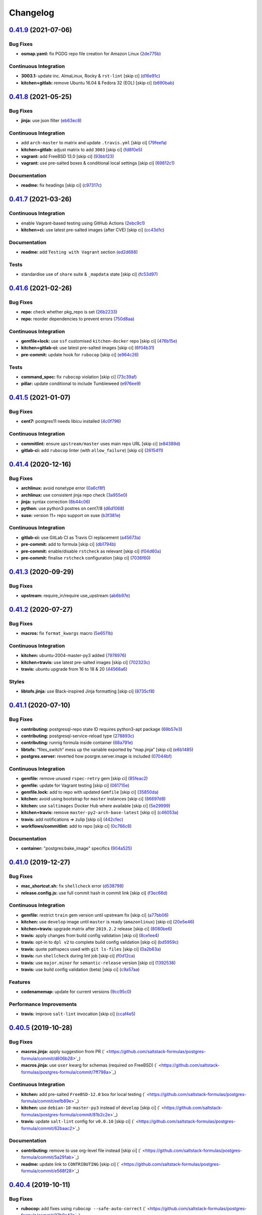 
Changelog
=========

`0.41.9 <https://github.com/saltstack-formulas/postgres-formula/compare/v0.41.8...v0.41.9>`_ (2021-07-06)
-------------------------------------------------------------------------------------------------------------

Bug Fixes
^^^^^^^^^


* **osmap.yaml:** fix PGDG repo file creation for Amazon Linux (\ `2de775b <https://github.com/saltstack-formulas/postgres-formula/commit/2de775be1e3e77b2bd71cb0a0a6fa587498c10e7>`_\ )

Continuous Integration
^^^^^^^^^^^^^^^^^^^^^^


* **3003.1:** update inc. AlmaLinux, Rocky & ``rst-lint`` [skip ci] (\ `d16e91c <https://github.com/saltstack-formulas/postgres-formula/commit/d16e91ceb03411f58c98cbb919f65b3f3eb4abbb>`_\ )
* **kitchen+gitlab:** remove Ubuntu 16.04 & Fedora 32 (EOL) [skip ci] (\ `b690bab <https://github.com/saltstack-formulas/postgres-formula/commit/b690bab978901f9bea7c9b043ebce5a8f520f4b9>`_\ )

`0.41.8 <https://github.com/saltstack-formulas/postgres-formula/compare/v0.41.7...v0.41.8>`_ (2021-05-25)
-------------------------------------------------------------------------------------------------------------

Bug Fixes
^^^^^^^^^


* **jinja:** use json filter (\ `eb63ec8 <https://github.com/saltstack-formulas/postgres-formula/commit/eb63ec85e0f2d15f929ffbf1d483211b7bf4e595>`_\ )

Continuous Integration
^^^^^^^^^^^^^^^^^^^^^^


* add ``arch-master`` to matrix and update ``.travis.yml`` [skip ci] (\ `79feefa <https://github.com/saltstack-formulas/postgres-formula/commit/79feefa7519a5674496b8abfdc68e7baad75f950>`_\ )
* **kitchen+gitlab:** adjust matrix to add ``3003`` [skip ci] (\ `fd8f0e5 <https://github.com/saltstack-formulas/postgres-formula/commit/fd8f0e5db5c67f21c16910ab3ed696d59a7eeee2>`_\ )
* **vagrant:** add FreeBSD 13.0 [skip ci] (\ `93bb123 <https://github.com/saltstack-formulas/postgres-formula/commit/93bb123ea1a8e5037c8898777ba90338979e802f>`_\ )
* **vagrant:** use pre-salted boxes & conditional local settings [skip ci] (\ `69812c1 <https://github.com/saltstack-formulas/postgres-formula/commit/69812c1f62b90ba9094c873930ac334edac9a0aa>`_\ )

Documentation
^^^^^^^^^^^^^


* **readme:** fix headings [skip ci] (\ `c97317c <https://github.com/saltstack-formulas/postgres-formula/commit/c97317c39fe46375a78b478c08210d25461548ff>`_\ )

`0.41.7 <https://github.com/saltstack-formulas/postgres-formula/compare/v0.41.6...v0.41.7>`_ (2021-03-26)
-------------------------------------------------------------------------------------------------------------

Continuous Integration
^^^^^^^^^^^^^^^^^^^^^^


* enable Vagrant-based testing using GitHub Actions (\ `2ebc9c1 <https://github.com/saltstack-formulas/postgres-formula/commit/2ebc9c11da512c8bc2089e8ecb28f5d3e13261f1>`_\ )
* **kitchen+ci:** use latest pre-salted images (after CVE) [skip ci] (\ `cc43d1c <https://github.com/saltstack-formulas/postgres-formula/commit/cc43d1c90db36c232012bc80b66baa248ece3c42>`_\ )

Documentation
^^^^^^^^^^^^^


* **readme:** add ``Testing with Vagrant`` section (\ `ed2d688 <https://github.com/saltstack-formulas/postgres-formula/commit/ed2d6884b10725fad55b83de4972e59710f1970f>`_\ )

Tests
^^^^^


* standardise use of ``share`` suite & ``_mapdata`` state [skip ci] (\ `fc53d97 <https://github.com/saltstack-formulas/postgres-formula/commit/fc53d977b32290834dc5aa17fe461154b269d38c>`_\ )

`0.41.6 <https://github.com/saltstack-formulas/postgres-formula/compare/v0.41.5...v0.41.6>`_ (2021-02-26)
-------------------------------------------------------------------------------------------------------------

Bug Fixes
^^^^^^^^^


* **repo:** check whether pkg_repo is set (\ `26b2233 <https://github.com/saltstack-formulas/postgres-formula/commit/26b223323fa65abee731af04ee9631062a78b308>`_\ )
* **repo:** reorder dependencies to prevent errors (\ `750d8aa <https://github.com/saltstack-formulas/postgres-formula/commit/750d8aab7a7e386e5ca0a3d546bb5cf12aa4506c>`_\ )

Continuous Integration
^^^^^^^^^^^^^^^^^^^^^^


* **gemfile+lock:** use ``ssf`` customised ``kitchen-docker`` repo [skip ci] (\ `476b15e <https://github.com/saltstack-formulas/postgres-formula/commit/476b15e326b72a6bbdb9635d612f30b7a51ce7fa>`_\ )
* **kitchen+gitlab-ci:** use latest pre-salted images [skip ci] (\ `6f04b31 <https://github.com/saltstack-formulas/postgres-formula/commit/6f04b3191c6d1354d376473ff6e3ba213d614a4d>`_\ )
* **pre-commit:** update hook for ``rubocop`` [skip ci] (\ `e964c26 <https://github.com/saltstack-formulas/postgres-formula/commit/e964c26a29e61c5455b880e00195d5a0f55de641>`_\ )

Tests
^^^^^


* **command_spec:** fix ``rubocop`` violation [skip ci] (\ `73c39af <https://github.com/saltstack-formulas/postgres-formula/commit/73c39aff5ef9bf5808a251f70504e3b019087f01>`_\ )
* **pillar:** update conditional to include Tumbleweed (\ `e976ee9 <https://github.com/saltstack-formulas/postgres-formula/commit/e976ee9c9924363db400b23cbde914112b6b4349>`_\ )

`0.41.5 <https://github.com/saltstack-formulas/postgres-formula/compare/v0.41.4...v0.41.5>`_ (2021-01-07)
-------------------------------------------------------------------------------------------------------------

Bug Fixes
^^^^^^^^^


* **cent7:** postgres11 needs libicu installed (\ `4c0f796 <https://github.com/saltstack-formulas/postgres-formula/commit/4c0f796f00901b88e0ee9d778a5acb2115bf17cb>`_\ )

Continuous Integration
^^^^^^^^^^^^^^^^^^^^^^


* **commitlint:** ensure ``upstream/master`` uses main repo URL [skip ci] (\ `e84389d <https://github.com/saltstack-formulas/postgres-formula/commit/e84389dbb31f04f3eeabfd3935ef193e09e5b562>`_\ )
* **gitlab-ci:** add ``rubocop`` linter (with ``allow_failure``\ ) [skip ci] (\ `2615411 <https://github.com/saltstack-formulas/postgres-formula/commit/2615411ec019600328c330cb4e72de89472f8fc9>`_\ )

`0.41.4 <https://github.com/saltstack-formulas/postgres-formula/compare/v0.41.3...v0.41.4>`_ (2020-12-16)
-------------------------------------------------------------------------------------------------------------

Bug Fixes
^^^^^^^^^


* **archlinux:** avoid nonetype error (\ `0a6cf8f <https://github.com/saltstack-formulas/postgres-formula/commit/0a6cf8fefae1bbd5668a447ced911088ac965475>`_\ )
* **archlinux:** use consistent jinja repo check (\ `3a955e0 <https://github.com/saltstack-formulas/postgres-formula/commit/3a955e02708b23929c93f879bcba0e3fe5ae5666>`_\ )
* **jinja:** syntax correction (\ `8b44c06 <https://github.com/saltstack-formulas/postgres-formula/commit/8b44c068fcfd4199336596bdba095fc0e6c8fb2e>`_\ )
* **python:** use python3 postres on cent7/8 (\ `d6d1068 <https://github.com/saltstack-formulas/postgres-formula/commit/d6d1068395131de08534e387d377389bd078d3ee>`_\ )
* **suse:** version 11+ repo support on suse (\ `b3f381e <https://github.com/saltstack-formulas/postgres-formula/commit/b3f381e54750a00bb19a4aa50c6273c627dca16c>`_\ )

Continuous Integration
^^^^^^^^^^^^^^^^^^^^^^


* **gitlab-ci:** use GitLab CI as Travis CI replacement (\ `a45673a <https://github.com/saltstack-formulas/postgres-formula/commit/a45673a87892deb973afee3689aea4bebd7a5739>`_\ )
* **pre-commit:** add to formula [skip ci] (\ `db1794b <https://github.com/saltstack-formulas/postgres-formula/commit/db1794b6bbb6ce183e5231cb4b7e7193dcb80143>`_\ )
* **pre-commit:** enable/disable ``rstcheck`` as relevant [skip ci] (\ `f04d60a <https://github.com/saltstack-formulas/postgres-formula/commit/f04d60a773461dce98b4f2a7c8abbbab268513a0>`_\ )
* **pre-commit:** finalise ``rstcheck`` configuration [skip ci] (\ `7036f60 <https://github.com/saltstack-formulas/postgres-formula/commit/7036f60e8ca3857beeca18abe70a3c59b6a021ec>`_\ )

`0.41.3 <https://github.com/saltstack-formulas/postgres-formula/compare/v0.41.2...v0.41.3>`_ (2020-09-29)
-------------------------------------------------------------------------------------------------------------

Bug Fixes
^^^^^^^^^


* **upstream:** require_in/require use_upstream (\ `ab6b97e <https://github.com/saltstack-formulas/postgres-formula/commit/ab6b97e8c3ff40f9cb2e629c3c0faf09ca59ede9>`_\ )

`0.41.2 <https://github.com/saltstack-formulas/postgres-formula/compare/v0.41.1...v0.41.2>`_ (2020-07-27)
-------------------------------------------------------------------------------------------------------------

Bug Fixes
^^^^^^^^^


* **macros:** fix ``format_kwargs`` macro (\ `5e6511b <https://github.com/saltstack-formulas/postgres-formula/commit/5e6511b783388930010e6c0795b197728fb10b39>`_\ )

Continuous Integration
^^^^^^^^^^^^^^^^^^^^^^


* **kitchen:** ubuntu-2004-master-py3 added (\ `7978976 <https://github.com/saltstack-formulas/postgres-formula/commit/79789765439bb0727521dc817fe9eaebba000a67>`_\ )
* **kitchen+travis:** use latest pre-salted images [skip ci] (\ `702323c <https://github.com/saltstack-formulas/postgres-formula/commit/702323c24df1df6b11defd663b55cf38586bd3f3>`_\ )
* **travis:** ubuntu upgrade from 16 to 18 & 20 (\ `44568a6 <https://github.com/saltstack-formulas/postgres-formula/commit/44568a680602fb61f157b74dc05f9af9b153e8e6>`_\ )

Styles
^^^^^^


* **libtofs.jinja:** use Black-inspired Jinja formatting [skip ci] (\ `8735cf8 <https://github.com/saltstack-formulas/postgres-formula/commit/8735cf8ad1b9fc1eb816aecf3d363d4fc81fbe66>`_\ )

`0.41.1 <https://github.com/saltstack-formulas/postgres-formula/compare/v0.41.0...v0.41.1>`_ (2020-07-10)
-------------------------------------------------------------------------------------------------------------

Bug Fixes
^^^^^^^^^


* **contributing:** postgresql-repo state ID requires python3-apt package (\ `69b57e3 <https://github.com/saltstack-formulas/postgres-formula/commit/69b57e3b69062d0b66bd9fb28e3769a9ff579faa>`_\ )
* **contributing:** postgresql-service-reload type (\ `278893c <https://github.com/saltstack-formulas/postgres-formula/commit/278893c2f0f3fa8db26b45b3874f7dd7177b714a>`_\ )
* **contributing:** runnig formula inside container (\ `68a791e <https://github.com/saltstack-formulas/postgres-formula/commit/68a791ef091114b081f71631d94201a9f1ed07b6>`_\ )
* **libtofs:** “files_switch” mess up the variable exported by “map.jinja” [skip ci] (\ `e6b1485 <https://github.com/saltstack-formulas/postgres-formula/commit/e6b14853d5ce2369ead22cabdfc48ae63f64e550>`_\ )
* **postgres.server:** reverted how posrgre.server.image is included (\ `07044bf <https://github.com/saltstack-formulas/postgres-formula/commit/07044bf7c1d420855b43d6add30358ff39666702>`_\ )

Continuous Integration
^^^^^^^^^^^^^^^^^^^^^^


* **gemfile:** remove unused ``rspec-retry`` gem [skip ci] (\ `85feac2 <https://github.com/saltstack-formulas/postgres-formula/commit/85feac2852ee399f37293b60008e3a17d19cd47f>`_\ )
* **gemfile:** update for Vagrant testing [skip ci] (\ `061715e <https://github.com/saltstack-formulas/postgres-formula/commit/061715e560880a9a60720bbcbeda632c010d03a4>`_\ )
* **gemfile.lock:** add to repo with updated ``Gemfile`` [skip ci] (\ `35850da <https://github.com/saltstack-formulas/postgres-formula/commit/35850da22cb4f61144a61098b9869603b6e0a682>`_\ )
* **kitchen:** avoid using bootstrap for ``master`` instances [skip ci] (\ `86697d8 <https://github.com/saltstack-formulas/postgres-formula/commit/86697d8df48e24e37d6885f68ea8988d43b076aa>`_\ )
* **kitchen:** use ``saltimages`` Docker Hub where available [skip ci] (\ `5e29999 <https://github.com/saltstack-formulas/postgres-formula/commit/5e29999495f36653aa1b51f2baf956533fdee7e4>`_\ )
* **kitchen+travis:** remove ``master-py2-arch-base-latest`` [skip ci] (\ `c46053a <https://github.com/saltstack-formulas/postgres-formula/commit/c46053abd8019a4229daf19db1af86c5f8961353>`_\ )
* **travis:** add notifications => zulip [skip ci] (\ `442cfec <https://github.com/saltstack-formulas/postgres-formula/commit/442cfec245fb6b22d7768c8436ba6c62ca2975fd>`_\ )
* **workflows/commitlint:** add to repo [skip ci] (\ `0c766c8 <https://github.com/saltstack-formulas/postgres-formula/commit/0c766c8e2e336e31d44fdddf5f4c5e56faa9e40e>`_\ )

Documentation
^^^^^^^^^^^^^


* **container:** "postgres:bake_image" specifics (\ `904a525 <https://github.com/saltstack-formulas/postgres-formula/commit/904a5258cd155f3b5a83ec8dc8e990a8ffc6b798>`_\ )

`0.41.0 <https://github.com/saltstack-formulas/postgres-formula/compare/v0.40.5...v0.41.0>`_ (2019-12-27)
-------------------------------------------------------------------------------------------------------------

Bug Fixes
^^^^^^^^^


* **mac_shortcut.sh:** fix ``shellcheck`` error (\ `d538798 <https://github.com/saltstack-formulas/postgres-formula/commit/d538798ee4423ecb72b29bd39e4f35437412ce43>`_\ )
* **release.config.js:** use full commit hash in commit link [skip ci] (\ `f3ec66d <https://github.com/saltstack-formulas/postgres-formula/commit/f3ec66d5ed90bc9a458fdff2233c9a707f0c9c72>`_\ )

Continuous Integration
^^^^^^^^^^^^^^^^^^^^^^


* **gemfile:** restrict ``train`` gem version until upstream fix [skip ci] (\ `a77bb06 <https://github.com/saltstack-formulas/postgres-formula/commit/a77bb06b18823c7db0debd2c4ff135a367f76d04>`_\ )
* **kitchen:** use ``develop`` image until ``master`` is ready (\ ``amazonlinux``\ ) [skip ci] (\ `20e5e46 <https://github.com/saltstack-formulas/postgres-formula/commit/20e5e46e1011641714a11756617530b898e3d689>`_\ )
* **kitchen+travis:** upgrade matrix after ``2019.2.2`` release [skip ci] (\ `8080be6 <https://github.com/saltstack-formulas/postgres-formula/commit/8080be6be3dd0c8799fa102b1235fb151514bced>`_\ )
* **travis:** apply changes from build config validation [skip ci] (\ `8ce1ee4 <https://github.com/saltstack-formulas/postgres-formula/commit/8ce1ee4ecc5dd6a6a14118eda75b3446b6f58d82>`_\ )
* **travis:** opt-in to ``dpl v2`` to complete build config validation [skip ci] (\ `bd5959c <https://github.com/saltstack-formulas/postgres-formula/commit/bd5959c60a93e65ea0658f5cb7fd1609bdd3399c>`_\ )
* **travis:** quote pathspecs used with ``git ls-files`` [skip ci] (\ `0a2b63a <https://github.com/saltstack-formulas/postgres-formula/commit/0a2b63aba85b09c8983d066cbad7e344de791db1>`_\ )
* **travis:** run ``shellcheck`` during lint job [skip ci] (\ `f0d12ca <https://github.com/saltstack-formulas/postgres-formula/commit/f0d12caac67bf7f2049ca7f1b7185912e876cb02>`_\ )
* **travis:** use ``major.minor`` for ``semantic-release`` version [skip ci] (\ `1392538 <https://github.com/saltstack-formulas/postgres-formula/commit/1392538665bea2a699836a87a6b749e07276a94d>`_\ )
* **travis:** use build config validation (beta) [skip ci] (\ `c9a57aa <https://github.com/saltstack-formulas/postgres-formula/commit/c9a57aa96bb80dc27c4722e0f8dc45c77460c03a>`_\ )

Features
^^^^^^^^


* **codenamemap:** update for current versions (\ `9cc95c0 <https://github.com/saltstack-formulas/postgres-formula/commit/9cc95c020909563486f404b186e15ed71dd8a83a>`_\ )

Performance Improvements
^^^^^^^^^^^^^^^^^^^^^^^^


* **travis:** improve ``salt-lint`` invocation [skip ci] (\ `ccaf4e5 <https://github.com/saltstack-formulas/postgres-formula/commit/ccaf4e5e3729c75c3a5eccbf482e7fca09415fea>`_\ )

`0.40.5 <https://github.com/saltstack-formulas/postgres-formula/compare/v0.40.4...v0.40.5>`_ (2019-10-28)
-------------------------------------------------------------------------------------------------------------

Bug Fixes
^^^^^^^^^


* **macros.jinja:** apply suggestion from PR (\ ` <https://github.com/saltstack-formulas/postgres-formula/commit/d606b28>`_\ )
* **macros.jinja:** use ``user`` kwarg for schemas (required on FreeBSD) (\ ` <https://github.com/saltstack-formulas/postgres-formula/commit/7ff798a>`_\ )

Continuous Integration
^^^^^^^^^^^^^^^^^^^^^^


* **kitchen:** add pre-salted ``FreeBSD-12.0`` box for local testing (\ ` <https://github.com/saltstack-formulas/postgres-formula/commit/eefb89e>`_\ )
* **kitchen:** use ``debian-10-master-py3`` instead of ``develop`` [skip ci] (\ ` <https://github.com/saltstack-formulas/postgres-formula/commit/81b2c2e>`_\ )
* **travis:** update ``salt-lint`` config for ``v0.0.10`` [skip ci] (\ ` <https://github.com/saltstack-formulas/postgres-formula/commit/62baac2>`_\ )

Documentation
^^^^^^^^^^^^^


* **contributing:** remove to use org-level file instead [skip ci] (\ ` <https://github.com/saltstack-formulas/postgres-formula/commit/5a291ab>`_\ )
* **readme:** update link to ``CONTRIBUTING`` [skip ci] (\ ` <https://github.com/saltstack-formulas/postgres-formula/commit/e568f28>`_\ )

`0.40.4 <https://github.com/saltstack-formulas/postgres-formula/compare/v0.40.3...v0.40.4>`_ (2019-10-11)
-------------------------------------------------------------------------------------------------------------

Bug Fixes
^^^^^^^^^


* **rubocop:** add fixes using ``rubocop --safe-auto-correct`` (\ ` <https://github.com/saltstack-formulas/postgres-formula/commit/37b0c43>`_\ )
* **rubocop:** fix remaining errors manually (\ ` <https://github.com/saltstack-formulas/postgres-formula/commit/b369aa9>`_\ )

Continuous Integration
^^^^^^^^^^^^^^^^^^^^^^


* merge travis matrix, add ``salt-lint`` & ``rubocop`` to ``lint`` job (\ ` <https://github.com/saltstack-formulas/postgres-formula/commit/7822200>`_\ )
* **travis:** merge ``rubocop`` linter into main ``lint`` job (\ ` <https://github.com/saltstack-formulas/postgres-formula/commit/2c82872>`_\ )

`0.40.3 <https://github.com/saltstack-formulas/postgres-formula/compare/v0.40.2...v0.40.3>`_ (2019-10-10)
-------------------------------------------------------------------------------------------------------------

Bug Fixes
^^^^^^^^^


* **manage.sls:** fix ``salt-lint`` errors (\ ` <https://github.com/saltstack-formulas/postgres-formula/commit/bf5b4d6>`_\ )
* **python.sls:** fix ``salt-lint`` errors (\ ` <https://github.com/saltstack-formulas/postgres-formula/commit/1f3cfcc>`_\ )

Continuous Integration
^^^^^^^^^^^^^^^^^^^^^^


* **kitchen:** change ``log_level`` to ``debug`` instead of ``info`` (\ ` <https://github.com/saltstack-formulas/postgres-formula/commit/7ca61f3>`_\ )
* **kitchen:** install required packages to bootstrapped ``opensuse`` [skip ci] (\ ` <https://github.com/saltstack-formulas/postgres-formula/commit/76e3e39>`_\ )
* **kitchen:** use bootstrapped ``opensuse`` images until ``2019.2.2`` [skip ci] (\ ` <https://github.com/saltstack-formulas/postgres-formula/commit/3a27978>`_\ )
* **platform:** add ``arch-base-latest`` (commented out for now) [skip ci] (\ ` <https://github.com/saltstack-formulas/postgres-formula/commit/89e4a34>`_\ )
* merge travis matrix, add ``salt-lint`` & ``rubocop`` to ``lint`` job (\ ` <https://github.com/saltstack-formulas/postgres-formula/commit/a0fdd48>`_\ )

`0.40.2 <https://github.com/saltstack-formulas/postgres-formula/compare/v0.40.1...v0.40.2>`_ (2019-09-13)
-------------------------------------------------------------------------------------------------------------

Bug Fixes
^^^^^^^^^


* **freebsd:** no libpqdev freebsd package (\ `eca6d97 <https://github.com/saltstack-formulas/postgres-formula/commit/eca6d97>`_\ )

Continuous Integration
^^^^^^^^^^^^^^^^^^^^^^


* **yamllint:** add rule ``empty-values`` & use new ``yaml-files`` setting (\ `9796319 <https://github.com/saltstack-formulas/postgres-formula/commit/9796319>`_\ )

`0.40.1 <https://github.com/saltstack-formulas/postgres-formula/compare/v0.40.0...v0.40.1>`_ (2019-09-11)
-------------------------------------------------------------------------------------------------------------

Continuous Integration
^^^^^^^^^^^^^^^^^^^^^^


* use ``dist: bionic`` & apply ``opensuse-leap-15`` SCP error workaround (\ `fc6cbe0 <https://github.com/saltstack-formulas/postgres-formula/commit/fc6cbe0>`_\ )

Documentation
^^^^^^^^^^^^^


* **pillar.example:** update examples for freebsd (\ `a799214 <https://github.com/saltstack-formulas/postgres-formula/commit/a799214>`_\ )

`0.40.0 <https://github.com/saltstack-formulas/postgres-formula/compare/v0.39.1...v0.40.0>`_ (2019-09-03)
-------------------------------------------------------------------------------------------------------------

Features
^^^^^^^^


* **archlinux:** add support, fixing rendering errors (\ `e970925 <https://github.com/saltstack-formulas/postgres-formula/commit/e970925>`_\ )

`0.39.1 <https://github.com/saltstack-formulas/postgres-formula/compare/v0.39.0...v0.39.1>`_ (2019-09-01)
-------------------------------------------------------------------------------------------------------------

Continuous Integration
^^^^^^^^^^^^^^^^^^^^^^


* **kitchen+travis:** replace EOL pre-salted images (\ `140928b <https://github.com/saltstack-formulas/postgres-formula/commit/140928b>`_\ )

Tests
^^^^^


* **inspec:** fix reference to ``suse`` after gem ``train`` update (\ `677adba <https://github.com/saltstack-formulas/postgres-formula/commit/677adba>`_\ )

`0.39.0 <https://github.com/saltstack-formulas/postgres-formula/compare/v0.38.0...v0.39.0>`_ (2019-08-17)
-------------------------------------------------------------------------------------------------------------

Features
^^^^^^^^


* **yamllint:** include for this repo and apply rules throughout (\ `1f0fd92 <https://github.com/saltstack-formulas/postgres-formula/commit/1f0fd92>`_\ )

`0.38.0 <https://github.com/saltstack-formulas/postgres-formula/compare/v0.37.4...v0.38.0>`_ (2019-07-24)
-------------------------------------------------------------------------------------------------------------

Continuous Integration
^^^^^^^^^^^^^^^^^^^^^^


* **kitchen:** remove ``python*-pip`` installation (\ `d999597 <https://github.com/saltstack-formulas/postgres-formula/commit/d999597>`_\ )
* **kitchen+travis:** modify matrix to include ``develop`` platform (\ `3f81439 <https://github.com/saltstack-formulas/postgres-formula/commit/3f81439>`_\ )

Features
^^^^^^^^


* **debian:** add buster support (\ `904ba27 <https://github.com/saltstack-formulas/postgres-formula/commit/904ba27>`_\ )

`0.37.4 <https://github.com/saltstack-formulas/postgres-formula/compare/v0.37.3...v0.37.4>`_ (2019-05-31)
-------------------------------------------------------------------------------------------------------------

Continuous Integration
^^^^^^^^^^^^^^^^^^^^^^


* **travis:** reduce matrix down to 6 instances (\ `2ff919f <https://github.com/saltstack-formulas/postgres-formula/commit/2ff919f>`_\ )

Tests
^^^^^


* **\ ``services_spec``\ :** remove temporary ``suse`` conditional (\ `81165fc <https://github.com/saltstack-formulas/postgres-formula/commit/81165fc>`_\ )
* **command_spec:** use cleaner ``match`` string using ``%r`` (\ `a054cea <https://github.com/saltstack-formulas/postgres-formula/commit/a054cea>`_\ )
* **locale:** improve test using locale ``en_US.UTF-8`` (\ `7796064 <https://github.com/saltstack-formulas/postgres-formula/commit/7796064>`_\ )

`0.37.3 <https://github.com/saltstack-formulas/postgres-formula/compare/v0.37.2...v0.37.3>`_ (2019-05-16)
-------------------------------------------------------------------------------------------------------------

Bug Fixes
^^^^^^^^^


* **freebsd-user:** fix FreeBSD daemon's user for PostgreSQL >= 9.6 (\ `8745365 <https://github.com/saltstack-formulas/postgres-formula/commit/8745365>`_\ ), closes `#263 <https://github.com/saltstack-formulas/postgres-formula/issues/263>`_

`0.37.2 <https://github.com/saltstack-formulas/postgres-formula/compare/v0.37.1...v0.37.2>`_ (2019-05-12)
-------------------------------------------------------------------------------------------------------------

Bug Fixes
^^^^^^^^^


* **sysrc-svc:** workaround *BSD minion indefinitely hanging on start (\ `0aa8b4a <https://github.com/saltstack-formulas/postgres-formula/commit/0aa8b4a>`_\ )

`0.37.1 <https://github.com/saltstack-formulas/postgres-formula/compare/v0.37.0...v0.37.1>`_ (2019-05-06)
-------------------------------------------------------------------------------------------------------------

Documentation
^^^^^^^^^^^^^


* **readme:** fix link for Travis badge (\ `850ca6a <https://github.com/saltstack-formulas/postgres-formula/commit/850ca6a>`_\ )

`0.37.0 <https://github.com/saltstack-formulas/postgres-formula/compare/v0.36.0...v0.37.0>`_ (2019-05-06)
-------------------------------------------------------------------------------------------------------------

Code Refactoring
^^^^^^^^^^^^^^^^


* **kitchen:** prefer ``kitchen.yml`` to ``.kitchen.yml`` (\ `8f7cbde <https://github.com/saltstack-formulas/postgres-formula/commit/8f7cbde>`_\ )

Continuous Integration
^^^^^^^^^^^^^^^^^^^^^^


* **gemfile:** prepare for ``inspec`` testing (\ `157e169 <https://github.com/saltstack-formulas/postgres-formula/commit/157e169>`_\ )
* **kitchen:** use pre-salted images as used in ``template-formula`` (\ `611ec11 <https://github.com/saltstack-formulas/postgres-formula/commit/611ec11>`_\ )
* **kitchen+travis:** use newly available pre-salted images (\ `7b7aadc <https://github.com/saltstack-formulas/postgres-formula/commit/7b7aadc>`_\ )
* **pillar_from_files:** use custom pillar based on ``pillar.example`` (\ `c64d9e4 <https://github.com/saltstack-formulas/postgres-formula/commit/c64d9e4>`_\ )
* **travis:** add ``.travis.yml`` based on ``template-formula`` (\ `6467df7 <https://github.com/saltstack-formulas/postgres-formula/commit/6467df7>`_\ )

Documentation
^^^^^^^^^^^^^


* **readme:** update ``Testing`` section for ``inspec`` (\ `4cfde8d <https://github.com/saltstack-formulas/postgres-formula/commit/4cfde8d>`_\ )

Features
^^^^^^^^


* implement ``semantic-release`` (\ `7d3aa19 <https://github.com/saltstack-formulas/postgres-formula/commit/7d3aa19>`_\ )

Tests
^^^^^


* **inspec:** add tests for multiple ports and postgres versions (\ `bf6a653 <https://github.com/saltstack-formulas/postgres-formula/commit/bf6a653>`_\ )
* **inspec:** enable ``use_upstream_repo`` for ``debian`` & ``centos-6`` (\ `49fdd33 <https://github.com/saltstack-formulas/postgres-formula/commit/49fdd33>`_\ )
* **inspec:** replace ``serverspec`` with ``inspec`` tests (\ `58ac122 <https://github.com/saltstack-formulas/postgres-formula/commit/58ac122>`_\ )
* **inspec:** use relaxed command output match for the time being (\ `3c53684 <https://github.com/saltstack-formulas/postgres-formula/commit/3c53684>`_\ )
